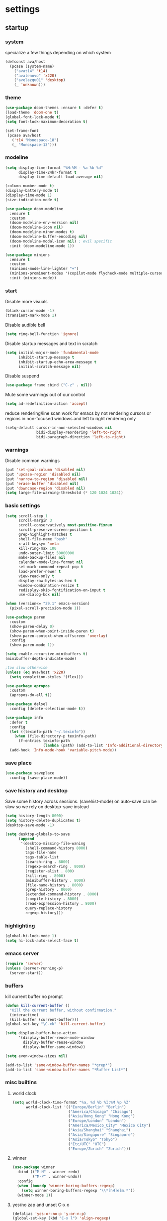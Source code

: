 * settings
** startup
*** system
specialize a few things depending on which system
#+begin_src emacs-lisp
(defconst ava/host
  (pcase (system-name)
    ("avat14" 't14)
    ("avalenovo" 'x220)
    ("avelazqu01" 'desktop)
    (_ 'unknown)))
#+end_src
*** theme
#+BEGIN_SRC emacs-lisp
(use-package doom-themes :ensure t :defer t)
(load-theme 'doom-one t)
(global-font-lock-mode t)
(setq font-lock-maximum-decoration t)

(set-frame-font
 (pcase ava/host
   ('t14 "Monospace-18")
   (_ "Monospace-13")))
#+END_SRC
*** modeline
#+begin_src emacs-lisp
(setq display-time-format "%H:%M - %a %b %d"
      display-time-24hr-format t
      display-time-default-load-average nil)

(column-number-mode t)
(display-battery-mode t)
(display-time-mode 1)
(size-indication-mode t)

(use-package doom-modeline
  :ensure t
  :custom
  (doom-modeline-env-version nil)
  (doom-modeline-icon nil)
  (doom-modeline-minor-modes t)
  (doom-modeline-buffer-encoding nil)
  (doom-modeline-modal-icon nil) ; evil specific
  :init (doom-modeline-mode 1))

(use-package minions
  :ensure t
  :custom
  (minions-mode-line-lighter "+")
  (minions-prominent-modes '(copilot-mode flycheck-mode multiple-cursors-mode view-mode vlf-mode))
  :init (minions-mode))
#+end_src
*** start
Disable more visuals
#+BEGIN_SRC emacs-lisp
(blink-cursor-mode -1)
(transient-mark-mode 1)
#+END_SRC

Disable audible bell
#+begin_src emacs-lisp
(setq ring-bell-function 'ignore)
#+end_src

Disable startup messages and text in scratch
#+BEGIN_SRC emacs-lisp
(setq initial-major-mode 'fundamental-mode
      inhibit-startup-message t
      inhibit-startup-echo-area-message t
      initial-scratch-message nil)
#+END_SRC

Disable suspend
#+begin_src emacs-lisp
(use-package frame :bind ("C-z" . nil))
#+end_src

Mute some warnings out of our control
#+begin_src emacs-lisp
(setq ad-redefinition-action 'accept)
#+end_src

reduce rendering/line scan work for emacs by not rendering cursors or regions in non-focused windows and left to right rendering only
#+begin_src emacs-lisp
(setq-default cursor-in-non-selected-windows nil
              bidi-display-reordering 'left-to-right
              bidi-paragraph-direction 'left-to-right)
#+end_src
*** warnings
Disable common warnings
#+BEGIN_SRC emacs-lisp
(put 'set-goal-column 'disabled nil)
(put 'upcase-region 'disabled nil)
(put 'narrow-to-region 'disabled nil)
(put 'erase-buffer 'disabled nil)
(put 'downcase-region 'disabled nil)
(setq large-file-warning-threshold (* 120 1024 1024))
#+END_SRC
*** basic settings
#+BEGIN_SRC emacs-lisp
(setq scroll-step 1
      scroll-margin 3
      scroll-conservatively most-positive-fixnum
      scroll-preserve-screen-position t
      grep-highlight-matches t
      shell-file-name "bash"
      x-alt-keysym 'meta
      kill-ring-max 100
      undo-outer-limit 50000000
      make-backup-files nil
      calendar-mode-line-format nil
      set-mark-command-repeat-pop t
      load-prefer-newer t
      view-read-only t
      display-raw-bytes-as-hex t
      window-combination-resize t
      redisplay-skip-fontification-on-input t
      use-dialog-box nil)

(when (version<= "29.1" emacs-version)
  (pixel-scroll-precision-mode 1))

(use-package paren
  :custom
  (show-paren-delay 0)
  (show-paren-when-point-inside-paren t)
  (show-paren-context-when-offscreen 'overlay)
  :config
  (show-paren-mode 1))

(setq enable-recursive-minibuffers t)
(minibuffer-depth-indicate-mode)

;too slow otherwise
(unless (eq ava/host 'x220)
  (setq completion-styles '(flex)))

(use-package apropos
  :custom
  (apropos-do-all t))

(use-package delsel
  :config (delete-selection-mode t))

(use-package info
  :defer t
  :config
  (let ((texinfo-path "~/.texinfo"))
    (when (file-directory-p texinfo-path)
      (f-entries texinfo-path
                 (lambda (path) (add-to-list 'Info-additional-directory-list path)))))
  (add-hook 'Info-mode-hook 'variable-pitch-mode))
#+END_SRC
*** save place
#+BEGIN_SRC emacs-lisp
  (use-package saveplace
    :config (save-place-mode))
#+END_SRC
*** save history and desktop
Save some history across sessions. (savehist-mode) on auto-save can be slow so we rely on desktop-save instead
#+BEGIN_SRC emacs-lisp
  (setq history-length 8000)
  (setq history-delete-duplicates t)
  (desktop-save-mode -1)

  (setq desktop-globals-to-save
        (append
         '(desktop-missing-file-waning
           (shell-command-history 8000)
           tags-file-name
           tags-table-list
           (search-ring . 8000)
           (regexp-search-ring . 8000)
           (register-alist . 800)
           (kill-ring . 8000)
           (minibuffer-history . 8000)
           (file-name-history . 8000)
           (grep-history . 8000)
           (extended-command-history . 8000)
           (compile-history . 8000)
           (read-expression-history . 8000)
           query-replace-history
           regexp-history)))
#+END_SRC
*** highlighting
#+BEGIN_SRC emacs-lisp
(global-hi-lock-mode 1)
(setq hi-lock-auto-select-face t)
#+END_SRC
*** emacs server
#+BEGIN_SRC emacs-lisp
  (require 'server)
  (unless (server-running-p)
    (server-start))
#+END_SRC
*** buffers
kill current buffer no prompt
#+BEGIN_SRC emacs-lisp
(defun kill-current-buffer ()
  "Kill the current buffer, without confirmation."
  (interactive)
  (kill-buffer (current-buffer)))
(global-set-key "\C-xk" 'kill-current-buffer)
#+END_SRC

#+begin_src emacs-lisp
  (setq display-buffer-base-action
        '(display-buffer-reuse-mode-window
          display-buffer-reuse-window
          display-buffer-same-window))

  (setq even-window-sizes nil)

  (add-to-list 'same-window-buffer-names "*grep*")
  (add-to-list 'same-window-buffer-names "*Buffer List*")
#+end_src
*** misc builtins
**** world clock
#+BEGIN_SRC emacs-lisp
  (setq world-clock-time-format "%a, %d %b %I:%M %p %Z"
        world-clock-list '(("Europe/Berlin" "Berlin")
                           ("America/Chicago" "Chicago")
                           ("Asia/Hong_Kong" "Hong Kong")
                           ("Europe/London" "London")
                           ("America/Mexico_City" "Mexico City")
                           ("Asia/Shanghai" "Shanghai")
                           ("Asia/Singapore" "Singapore")
                           ("Asia/Tokyo" "Tokyo")
                           ("Etc/UTC" "UTC")
                           ("Europe/Zurich" "Zurich")))
#+END_SRC

**** winner
#+BEGIN_SRC emacs-lisp
  (use-package winner
    :bind (("M-N" . winner-redo)
           ("M-P" . winner-undo))
    :config
    (when (boundp 'winner-boring-buffers-regexp)
      (setq winner-boring-buffers-regexp "\\*[hH]elm.*"))
    (winner-mode 1))
#+END_SRC

**** yes/no zap and unset C-x o
#+BEGIN_SRC emacs-lisp
  (defalias 'yes-or-no-p 'y-or-n-p)
  (global-set-key (kbd "C-x l") 'align-regexp)
  (global-set-key [remap eval-last-sexp] 'pp-eval-last-sexp)
#+END_SRC

#+BEGIN_SRC emacs-lisp
  (global-set-key "\M-z" 'zap-up-to-char)
  (global-set-key "\M-Z" (lambda (char)
                           (interactive "cZap back to char: ")
                           (zap-up-to-char -1 char)))
#+END_SRC

#+begin_src emacs-lisp
  (global-unset-key (kbd "C-x o"))
#+end_src

**** isearch
#+BEGIN_SRC emacs-lisp
  (use-package isearch
    :no-require t
    :defer t
    :config
    (when (version<= "27" emacs-version)
      (setq isearch-lazy-count t
            isearch-allow-scroll 'unlimited))
    (define-key isearch-mode-map [remap isearch-delete-char] #'isearch-del-char))
#+END_SRC

#+begin_src emacs-lisp
  (add-hook 'after-save-hook #'executable-make-buffer-file-executable-if-script-p)
#+end_src

**** proced
#+begin_src emacs-lisp
  (use-package proced
    :defer t
    :custom
    (proced-sort 'pmem)
    (proced-goal-attribute nil)
    (proced-auto-update-flag t)
    (proced-auto-update-interval 1)
    (proced-enable-color-flag t)
    :config
    (add-to-list
     'proced-format-alist
     '(custom user pid pcpu pmem rss thcount start etime time state (args comm)))
    (setq-default proced-format 'custom))
#+end_src

**** hippie expand
#+begin_src emacs-lisp
  (use-package hippie-exp
    :custom
    (hippie-expand-try-functions-list
     '(try-expand-dabbrev
       try-expand-dabbrev-all-buffers
       try-expand-dabbrev-from-kill
       try-complete-file-name-partially
       try-complete-file-name
       try-expand-all-abbrevs
       try-expand-list
       try-expand-line
       try-complete-lisp-symbol-partially
       try-complete-lisp-symbol))
    :bind
    ([remap dabbrev-expand] . hippie-expand))
#+end_src

**** eldoc
also enable eldoc
#+begin_src emacs-lisp
(use-package eldoc
  :diminish
  :custom
  (eldoc-documentation-strategy 'eldoc-documentation-compose-eagerly)
  :hook ((emacs-lisp-mode) . eldoc-mode))
#+end_src
**** tramp
#+begin_src emacs-lisp
  (use-package tramp
    :defer t
    :custom
    (remote-file-name-inhibit-cache nil)
    :config
    (put 'temporary-file-directory 'standard-value `(,temporary-file-directory))
    ;; https://www.gnu.org/software/emacs/manual/html_node/tramp/Frequently-Asked-Questions.html
    (setq vc-ignore-dir-regexp
          (format "\\(%s\\)\\|\\(%s\\)"
                  vc-ignore-dir-regexp
                  tramp-file-name-regexp)))
#+end_src
*** if on a windows OS
if need to work in a windows environment talk to it via named pipe
#+begin_src emacs-lisp
;;  (defun ava/on-windows (cmd &rest args)
;;    (apply 'start-process "ON-WINDOWS" nil "~/scripts/linux_to_windows.sh"))
;;
;;  (defun ava/on-windows-open-url (url &rest args)
;;    (interactive "P")
;;    (ava/on-windows "start" (or url (url-get-url-at-point))))
;;  (setq browse-url-browser-function 'ava/on-windows-open-url)
;;
;;  (defun ava/on-windows-serve-dir ()
;;    (interactive)
;;    (let ((dir-to-serve nil))
;;      (if (equal major-mode 'dired-mode)
;;          (progn
;;            (setq dir-to-serve (dired-get-filename))
;;            (when (not (file-directory-p dir-to-serve))
;;              (setq dir-to-serve (file-name-directory dir-to-serve))))
;;        (setq dir-to-serve (buffer-file-name))
;;        (when dir-to-serve
;;          (setq dir-to-serve (file-name-directory dir-to-serve))))
;;      (cl-assert dir-to-serve t "could not determine directory to serve")
;;      (save-excursion
;;        (set-buffer (generate-new-buffer (format "httpserve %s" dir-to-serve)))
;;        (async-shell-command (format "~/scripts/serve_dir_open_on_windows.sh %s" dir-to-serve) (current-buffer)))))
#+end_src
** development
*** general
#+BEGIN_SRC emacs-lisp
(setq text-scale-mode-step 1.1
      help-enable-symbol-autoload t)
(setq-default tab-width 4
              fill-column 80
              indent-tabs-mode nil)

(use-package simple
  :preface
  ;; (defun ava/use-interactive-shell-command-switch (orig-fun &rest args)
  ;;   "i flag makes interactive (but not login) so you can see any aliases in bashrc"
  ;;   (let ((shell-command-switch "-ic"))
  ;;     (apply orig-fun args)))
  (defun ava/path-slug (dir)
    "Returns the initials of `dir`s path, with the last part appended fully
Example: (path-slug \"/foo/bar/hello\") => \"f/b/hello\""
    (let* ((path (replace-regexp-in-string "\\." "" dir))
	       (path (split-string path "/" t))
	       (path-s (mapconcat (lambda (it) (cl-subseq it 0 1)) (nbutlast (copy-sequence path) 1) "/"))
	       (path-s (concat path-s "/" (car (last path)))))
      path-s))
  (defun ava/put-command-in-async-buff-name (orig-fun &rest args)
    (let* ((path-s (if default-directory (ava/path-slug default-directory) ""))
	       (command (car args))
	       (long-buffname (concat path-s " " command))
           (buffname (format "*async-shell %s*" (string-trim (substring long-buffname 0 (min (length long-buffname) 150)))))
	       (shell-command-buffer-name-async buffname))
      (apply orig-fun args)
      (let ((buffer (get-buffer buffname)))
        (when buffer
          (with-current-buffer buffer
            (setq-local ava/shell-command command))))))
  :custom (async-shell-command-buffer 'new-buffer)
  :config
  ;; (advice-add 'async-shell-command :around #'ava/use-interactive-shell-command-switch)
  (advice-add 'shell-command :around #'ava/put-command-in-async-buff-name))
#+END_SRC
*** tags and locate
based on https://emacs.stackexchange.com/questions/41256/using-advice-to-run-function-before-tag-symbol-lookup/41277
check if projectile root has a TAGS file and if not generate something

#+BEGIN_SRC emacs-lisp
  (defun ava/generate-tags ()
    "Generate project TAGS"
    (interactive)
    (cl-assert (projectile-project-root) nil "not in a project")
    (let* ((prjd (projectile-project-root))
           (tagd (concat prjd ".tagsAndLocate"))
           (tagf (concat tagd "/TAGS")))
      (make-directory tagd t)
      (shell-command
       (format "ctags -f %s -e --verbose --totals=yes --links=no \
                --kinds-c++=+p --languages=c,c++,lisp --langmap=c++:+.I \
                -R %s &> %s/ctags.out" tagf prjd tagd))
      (message "generated %s (%s)" tagf
               (shell-command-to-string (format "du -sh %s | cut -f1 | tr -d '\n'" tagf)))))

  ;; TODO only needed if have to locate outside project and no lsp use
  (defun ava/generate-locates ()
    "Generate project locate.db for helm"
    (interactive)
    (cl-assert (projectile-project-root) nil "not in a project"))

  (defun ava/generate-tags-and-locates ()
    "Called interactivel to generate both locate.db and tags for project"
    (interactive)
    (ava/generate-tags)
    (ava/generate-locates))

  (defun ava/before-xref-find-defs (&rest _)
    (when (projectile-project-root)
      (let ((project-tags-file (concat (projectile-project-root) ".tagsAndLocate/TAGS")))
        (if (file-exists-p project-tags-file)
            (visit-tags-table project-tags-file t)
          (ava/generate-tags)))))

  (advice-add 'xref-find-definitions :before #'ava/before-xref-find-defs)
#+END_SRC
*** semantic mode
use semantic without it interfering with completion and without auto-parsing in idle time
(only use it for helm-semantic-or-imenu and thus parses buffer on demand)
#+BEGIN_SRC emacs-lisp
  (require 'semantic)
  (add-hook 'semantic-mode-hook
            (lambda ()
              (dolist (x (default-value 'completion-at-point-functions))
                (when (string-prefix-p "semantic-" (symbol-name x))
                  (remove-hook 'completion-at-point-functions x)))))
  (setq semantic-default-submodes '(global-semanticdb-minor-mode))
  (semantic-mode 1)
#+END_SRC
*** c/c++
indentation related
#+BEGIN_SRC emacs-lisp
(setq c-default-style "linux"
      c-basic-offset 4)
(c-set-offset 'innamespace 0)
#+END_SRC
toggle between implementation and header
#+BEGIN_SRC emacs-lisp
  (setq cc-search-directories '("."))
  (setq cc-other-file-alist
        '(("\\.cpp$" (".h" ".hpp"))
          ("\\.h$" (".cpp" ".c"))
          ("\\.hpp$" (".cpp" ".c"))
          ("\\.C$" (".H"))
          ("\\.H$" (".C"))))

  (add-hook 'c-mode-common-hook (lambda() (global-set-key (kbd "C-c o") 'ff-find-other-file)))
#+END_SRC

*** compilation
#+BEGIN_SRC emacs-lisp
(use-package compile
  :custom
  (compile-command "make")
  (compilation-always-kill t)
  (compilation-scroll-output 'first-error)
  (compilation-read-command nil)
  (compilation-ask-about-save nil)
  (compilation-skip-threshold 2)
  (next-error-message-highlight t)
  :hook (compilation-filter . ava/colorize-compilation-buffer)
  :config
  (progn
    ;; http://stackoverflow.com/questions/13397737
    (defun ava/colorize-compilation-buffer ()
      (require 'ansi-color)
      (let ((inhibit-read-only t))
        (ansi-color-apply-on-region compilation-filter-start (point))))))
#+END_SRC
*** diffing
#+BEGIN_SRC emacs-lisp
(use-package diff-mode
  :defer t
  :bind (:map diff-mode-map ("M-o" . nil)))

(use-package ediff
  :custom
  (ediff-highlight-all-diffs nil)
  (ediff-window-setup-function #'ediff-setup-windows-plain)
  (ediff-split-window-function #'split-window-horizontally)
  (ediff-grab-mouse nil)
  (ediff-keep-variants nil)
  (ediff-diff-options "-w")
  :bind (("C-c = b" . ediff-buffers)
         ("C-c = B" . ediff-buffers3)
         ("C-c = c" . compare-windows)
         ("C-c = f" . ediff-files)
         ("C-c = F" . ediff-files3)
         ("C-c = m" . count-matches)
         ("C-c = r" . ediff-revision)
         ("C-c = p" . ediff-patch-file)
         ("C-c = P" . ediff-patch-buffer)
         ("C-c = l" . ediff-regions-linewise)
         ("C-c = w" . ediff-regions-wordwise))
  :config
  (add-hook 'ediff-prepare-buffer-hook #'outline-show-all))
#+END_SRC
*** re-builder
bridge re-builder with query regexp replace
(from https://karthinks.com/software/bridging-islands-in-emacs-1/)
#+begin_src emacs-lisp
  (use-package re-builder
    :config
    (setq reb-re-syntax 'string)
    (defvar ava/re-builder-positions nil
      "Store point and region bounds before calling re-builder")
    (advice-add 're-builder
                :before
                (defun ava/re-builder-save-state (&rest _)
                  "Save into `ava/re-builder-positions' the point and region
                 positions before calling `re-builder'."
                  (setq ava/re-builder-positions
                        (cons (point)
                              (when (region-active-p)
                                (list (region-beginning)
                                      (region-end)))))))
    (defun ava/reb-replace-regexp (&optional delimited)
      "Run `query-replace-regexp' with the contents of re-builder. With
  non-nil optional argument DELIMITED, only replace matches
  surrounded by word boundaries."
      (interactive "P")
      (reb-update-regexp)
      (let* ((re (reb-target-binding reb-regexp))
             (replacement (query-replace-read-to
                           re
                           (concat "Query replace"
                                   (if current-prefix-arg
                                       (if (eq current-prefix-arg '-) " backward" " word")
                                     "")
                                   " regexp"
                                   (if (with-selected-window reb-target-window
                                         (region-active-p)) " in region" ""))
                           t))
             (pnt (car ava/re-builder-positions))
             (beg (cadr ava/re-builder-positions))
             (end (caddr ava/re-builder-positions)))
        (with-selected-window reb-target-window
          (goto-char pnt) ; replace with (goto-char (match-beginning 0)) if you want
                                          ; to control where in the buffer the replacement starts
                                          ; with re-builder
          (setq ava/re-builder-positions nil)
          (reb-quit)
          (query-replace-regexp re replacement delimited beg end))))

    (define-key reb-mode-map (kbd "RET") #'ava/reb-replace-regexp)
    (define-key reb-lisp-mode-map (kbd "RET") #'ava/reb-replace-regexp)
    (global-set-key (kbd "C-M-%") #'re-builder))
#+end_src
* active packages
** ace
#+begin_src emacs-lisp
  (use-package ace-window
    :ensure t
    :bind (("M-o" . ace-window))
    :custom
    (aw-keys '(?a ?s ?d ?f ?g ?h ?j ?k ?l))
    (aw-background nil))
    ;:config (set-face-attribute
    ;         'aw-leading-char-face nil :height 3.0))
#+end_src

#+begin_src emacs-lisp
  (use-package ace-link
    :ensure t
    :config (ace-link-setup-default)
    (add-hook 'ess-r-help-mode-hook #'(lambda () (bind-key "o" #'ace-link-help ess-r-help-mode-map))))
#+end_src
** auctex
#+BEGIN_SRC emacs-lisp
(use-package tex
  :ensure auctex
  :defer t
  :custom
  (TeX-after-compilation-finished-functions #'TeX-revert-document-buffer)
  :hook
  (LaTeX-mode . (lambda ()
                  (turn-on-reftex)
                  (setq reftex-plug-into-AUCTeX t)
                  (reftex-isearch-minor-mode)
                  (setq TeX-source-correlate-start-server t))))

(use-package company-auctex
  :after tex
  :ensure t
  :commands (company-auctex
             company-auctext-labels
             company-auctest-bibs
             company-auctex-macros
             company-auctext-symbols
             company-auctext-environments)
  :hook
  (tex-mode . (lambda ()
                (setq-local company-backends '((company-auctex-labels
                                                company-auctex-bibs
                                                company-auctex-macros
                                                company-auctex-environments
                                                company-auctex-symbols
                                                company-capf))))))
#+END_SRC
** avy
from [[https://gist.github.com/karthink/af013ffd77fe09e67360f040b57b4c7b][karthink]]
#+BEGIN_SRC emacs-lisp
(use-package avy
  :ensure t
  :bind (("M-j" . avy-goto-char-timer)
         ("M-g M-g" . avy-goto-line)
         )
  :custom
  (avy-timeout-seconds 0.3)
  (avy-keys '(?q ?e ?r ?u ?o ?p ?a ?s ?d ?f ?g ?h ?j ?k ?l ?x ?c ?v ?b ?n ?,))
  :init
  (bind-key "M-j" 'avy-isearch isearch-mode-map)
  :config
  (when (display-graphic-p)
    (setq avy-background t))
  (progn ;kill text
    (defun avy-action-kill-whole-line (pt)
      (save-excursion
        (goto-char pt)
        (kill-whole-line))
      (select-window (cdr (ring-ref avy-ring 0))) t)
    (setf (alist-get ?k avy-dispatch-alist) 'avy-action-kill-stay
          (alist-get ?K avy-dispatch-alist) 'avy-action-kill-whole-line))
  (progn ;copy text
    (defun avy-action-copy-whole-line (pt)
      (save-excursion
        (goto-char pt)
        (cl-destructuring-bind (start . end)
            (bounds-of-thing-at-point 'line)
          (copy-region-as-kill start end)))
      (select-window (cdr (ring-ref avy-ring 0))) t)
    (setf (alist-get ?w avy-dispatch-alist) 'avy-action-copy
          (alist-get ?W avy-dispatch-alist) 'avy-action-copy-whole-line))
  (progn ;yank text
    (defun avy-action-yank-whole-line (pt)
      (avy-action-copy-whole-line pt)
      (save-excursion (yank)) t)
    (setf (alist-get ?y avy-dispatch-alist) 'avy-action-yank
          (alist-get ?Y avy-dispatch-alist) 'avy-action-yank-whole-line))
  (progn ;transpose text
    (defun avy-action-teleport-whole-line (pt)
      (avy-action-kill-whole-line pt)
      (save-excursion (yank)) t)
    (setf (alist-get ?t avy-dispatch-alist) 'avy-action-teleport
          (alist-get ?T avy-dispatch-alist) 'avy-action-teleport-whole-line))
  (progn ;helpful
    (defun avy-action-helpful (pt)
      (save-excursion
        (goto-char pt)
        (helpful-at-point))
      (select-window (cdr (ring-ref avy-ring 0))) t)
    (setf (alist-get ?H avy-dispatch-alist) 'avy-action-helpful))
  (progn ;dash
    (defun avy-action-dash (pt)
      (save-excursion
        (goto-char pt)
        (helm-dash-at-point))
      (select-window (cdr (ring-ref avy-ring 0))) t)
    (setf (alist-get ?D avy-dispatch-alist) 'avy-action-dash))
  (progn ;man
    (defun avy-action-man (pt)
      (save-excursion
        (goto-char pt)
        (helm-man-woman nil))
      (select-window (cdr (ring-ref avy-ring 0))) t)
    (setf (alist-get ?M avy-dispatch-alist) 'avy-action-man)))
#+END_SRC
** bookmarks
#+begin_src emacs-lisp
(use-package bookmark
  :custom
  (bookmark-save-flag 1))
#+end_src
** clang-format
#+BEGIN_SRC emacs-lisp
(use-package clang-format
  :ensure t
  :commands clang-format-buffer clang-format-region)

(use-package cc-mode
  :defer t
  :config
  (bind-key "C-c b" #'clang-format-buffer c-mode-base-map))

(use-package c-ts-mode
  :defer t
  :config
  (bind-key "C-c b" #'clang-format-buffer c++-ts-mode-map))
#+END_SRC
** company
*** company
#+BEGIN_SRC emacs-lisp
(use-package company
  :ensure t
  :custom
  (company-dabbrev-downcase nil)
  (company-dabbrev-other-buffers t)
  (company-idle-delay 0.1)
  (company-minimum-prefix-length 1)
  (company-require-match nil)
  (company-show-numbers t)
  (company-tooltip-limit 20)
  (company-tooltip-align-annotations t)
  (company-selection-wrap-around t)
  (company-global-modes '(not compilation-mode magit-status-mode reb-mode))
  (company-backends '(company-clang company-capf company-files
                                    (company-dabbrev-code company-gtags company-etags company-keywords)
                                    company-dabbrev))
  :config
  (define-key company-mode-map (kbd "C-:") 'company-complete-common)
  (define-key company-active-map (kbd "<tab>") 'smarter-yas-expand-next-field-complete)
  (global-company-mode 1)
  (defun smarter-yas-expand-next-field-complete ()
    "Try to `yas-expand' and `yas-next-field' at current cursor position.

If failed try to complete the common part with `company-complete-common'"
    (interactive)
    (if yas-minor-mode
        (let ((old-point (point))
              (old-tick (buffer-chars-modified-tick)))
          (yas-expand)
          (when (and (eq old-point (point))
                     (eq old-tick (buffer-chars-modified-tick)))
            (ignore-errors (yas-next-field))
            (when (and (eq old-point (point))
                       (eq old-tick (buffer-chars-modified-tick)))
              (company-complete-common))))
      (company-complete-common))))
#+END_SRC
*** posframe
A much nicer frame for completion candidates
#+BEGIN_SRC emacs-lisp
(use-package company-posframe
  :ensure t
  :config
  (company-posframe-mode 1))
#+END_SRC
*** helm company
#+BEGIN_SRC emacs-lisp
(use-package helm-company
  :ensure t
  :config
  (define-key company-mode-map (kbd "C-:") 'helm-company))
#+END_SRC
*** company-shell
backend for shells
#+BEGIN_SRC emacs-lisp
(use-package company-shell
  :ensure t
  :after company
  :config
  (add-to-list 'company-shell-modes 'term-mode)
  (add-hook
   'term-mode-hook (lambda ()
                     (set (make-local-variable 'company-idle-delay) 0.5)
                     (set (make-local-variable 'company-minimum-prefix-length) 2)
                     (set (make-local-variable 'company-backends)
                          '((company-capf company-files company-shell company-shell-env) company-dabbrev)))))
#+END_SRC
** copilot
clone via ~git clone https://github.com/zerolfx/copilot.el.git copilot~ in emacs user dir =lisp= subdir
use ~M-x copilot-login~ to authenticate. =copilot-mode= to turn it on automatically blending in with company (use ~C-n~ and ~C-p~ to control company when they overlap).
can also use ~M-C-<return>~ to summon it manually instead

#+begin_src emacs-lisp
(use-package editorconfig :ensure t)
(use-package copilot
  :if (file-directory-p "~/.emacs.d/lisp/copilot")
  :load-path "~/.emacs.d/lisp/copilot"
  :preface
  (defun ava/copilot-quit ()
    (when copilot--overlay
          (copilot-clear-overlay)))
  (defun ava/copilot-complete-or-accept ()
    "Either trigger a completion or accept one if available."
    (interactive)
    (if (copilot--overlay-visible)
        (progn
          (copilot-accept-completion)
          (open-line 1)
          (next-line))
      (copilot-complete)))
  :bind (("M-C-<return>" . #'ava/copilot-complete-or-accept)
         (:map copilot-completion-map
               ("M-n" . #'copilot-next-completion)
               ("M-p" . #'copilot-previous-completion)
               ("M-<return>" . #'copilot-accept-completion)))
  :config
  ;; (add-to-list 'copilot-disable-predicates #'company--active-p)
  ;; (add-to-list 'copilot-disable-display-predicates #'company--active-p)
  (advice-add 'keyboard-quit :before #'ava/copilot-quit))
#+end_src
** deadgrep
uses rg for fast grep
#+BEGIN_SRC emacs-lisp
(use-package deadgrep
  :ensure t
  :commands deadgrep
  :init
  (defun ava/deadgrep--include-args (rg-args)
    "https://github.com/Wilfred/deadgrep/issues/24#issuecomment-942290197"
    (push "--hidden" rg-args))
  :bind (("M-s g" . deadgrep)
         (:map deadgrep-mode-map ("C-c C-w" . #'deadgrep-edit-mode)))
  :config
  (advice-add 'deadgrep--arguments :filter-return #'ava/deadgrep--include-args))
#+END_SRC
** dired related
#+BEGIN_SRC emacs-lisp
(with-eval-after-load 'dired
  (require 'dired-x)
  (setq
   dired-recursive-copies 'always
   dired-recursive-deletes 'always
   dired-dwim-target t
   dired-auto-revert-buffer 'dired-directory-changed-p
   dired-listing-switches "-Al --si --time-style long-iso --group-directories-first"
   dired-hide-details-hide-symlink-targets nil
   dired-kill-when-opening-new-dired-buffer t
   dired-mouse-drag-files t
   ; dired-guess-shell-alist-user (list '("\\.foobar$" "some command")) ;; suggestions for ! and & in Dired
   wdired-allow-to-change-permissions t)
  (add-hook 'dired-mode-hook (lambda () (interactive) (dired-hide-details-mode 1))))
#+END_SRC
a much nicer dired (can in-place expand subdirectory contents)
#+BEGIN_SRC emacs-lisp
(use-package dired-subtree
  :ensure t
  :after dired
  :bind (:map dired-mode-map
              ("i" . dired-subtree-insert)
              (";" . dired-subtree-remove)
              ("<tab>" . dired-subtree-cycle)))
#+END_SRC

replaces list-directory with recentf for dirs
#+begin_src emacs-lisp
(use-package dired-recent
  :ensure t
  :config (dired-recent-mode 1))
#+end_src

add rsync option to dired
#+begin_src emacs-lisp
(use-package dired-rsync-transient
  :ensure t
  :bind (:map dired-mode-map ("r" . dired-rsync-transient))
  :custom (dired-rsync-unmark-on-completion nil)
  :hook (dired-rsync-failed . dired-rsync--pop-to-rsync-failed-buf))
#+end_src
** dumb jump
#+begin_src emacs-lisp
(use-package dumb-jump
  :ensure t
  :custom
  (dumb-jump-selector 'helm)
  (dumb-jump-confirm-jump-to-modified-file nil)
  :bind
  (:map prog-mode-map
        (("C-c C-j" . dumb-jump-go))))
#+end_src
** easy kill
Use ~M-w~ and modifiers to more efficiently save things to kill ring
#+BEGIN_SRC emacs-lisp
(use-package easy-kill
:ensure t
:config
(global-set-key [remap kill-ring-save] #'easy-kill)
  (global-set-key [remap mark-sexp] #'easy-mark)
  (defun ava/easy-kill-on-buffer-file-name-with-line-number (n)
    "Get `buffer-file-name' or `default-directory' with line number if N is 2.
If N is zero, remove the directory part; -, remove the file name
part; +, full path; 9, name with line number.; 8 full name with line number"
    (if (easy-kill-get mark)
        (easy-kill-echo "Not supported in `easy-mark'")
      (pcase (or buffer-file-name default-directory)
        (`nil (easy-kill-echo "No `buffer-file-name'"))
        (file (let* ((file (directory-file-name file))
                     (text (pcase n
                             (`- (file-name-directory file))
                             (`0 (file-name-nondirectory file))
                             (`8 (concat file ":" (number-to-string (line-number-at-pos))))
                             (`9 (concat (file-name-nondirectory file) ":" (number-to-string (line-number-at-pos))))
                             (_ file))))
                (easy-kill-adjust-candidate 'buffer-file-name text))))))
  (advice-add 'easy-kill-on-buffer-file-name :override #'ava/easy-kill-on-buffer-file-name-with-line-number))
#+END_SRC
** eglot
[[https://github.com/joaotavora/eglot][homepage]]

#+begin_src emacs-lisp
(use-package eglot
  :commands eglot
  :init
  ;(defun ava/eglot-disable-flymake () (flymake-mode -1))
  ;(add-hook 'eglot-managed-mode-hook #'ava/eglot-disable-flymake)
  ;; (defvar ava/eglot-enabled-projects '("foo" "bar")) ;; <- if want to auto enable in some projects
  ;; (defun ava/eglot-ensure ()
  ;;   (when (and (eq major-mode 'c++-mode)
  ;;              (member (projectile-project-name) ava/eglot-enabled-projects))
  ;;     (eglot-ensure)))
  ;; (add-hook 'eglot-managed-mode-hook #'ava/eglot-ensure)
  (defun ava/eglot-enable-eager-eldoc () (setq eldoc-documentation-strategy 'eldoc-documentation-compose-eagerly))
  (add-hook 'eglot-managed-mode-hook #'ava/eglot-enable-eager-eldoc)
  :bind (:map eglot-mode-map
              ("C-h ." . eldoc)
              ("C-c e a" . eglot-code-actions)
              ("C-c e r" . eglot-rename)
              ("C-c e q" . eglot-code-action-quickfix)
              ("C-c e e" . eglot-code-action-extract)
              ("C-c e i" . eglot-code-action-inline)
              ("C-c e n" . flymake-goto-next-error)
              ("C-c e p" . flymake-goto-prev-error))
  :custom
  (eglot-events-buffer-size 0)
  (eglot-extend-to-xref t)
  (eldoc-echo-area-use-multiline-p nil)
  (eglot-ignored-server-capabilities '(:documentHighlightProvider))
  :config
  (let ((clangd-options (list "clangd"
         "--malloc-trim"
         "--log=info"
         "--background-index"
         "--clang-tidy"
         "--completion-style=detailed"
         "--header-insertion=never"
                              "--header-insertion-decorators=0"))
        (clangd-modes (list 'c++-mode 'c++-ts-mode 'c-mode 'c-ts-mode)))
    (let ((entry (assoc clangd-modes eglot-server-programs)))
      (if entry
          (setcdr entry clangd-options)
        (push (cons clangd-modes clangd-options) eglot-server-programs)))))
#+end_src
** ement
#+begin_src emacs-lisp
(use-package ement
  :ensure t
  :custom
  (ement-save-sessions t))
#+end_src
** ess
#+BEGIN_SRC emacs-lisp
(use-package ess
 :ensure t
 :init (require 'ess-site)
 :custom
 (inferior-R-program-name "/usr/bin/R")
 (inferior-R-args "--no-save --no-restore-data --quiet")
 (ess-eval-visibly-p nil)
 (ess-directory "~/")
 (ess-use-flymake nil)
 (ess-indent-with-fancy-comments nil)
 (ess-ask-for-ess-directory nil)
 :config
 (setf (alist-get 'ess-indent-with-fancy-comments ess-style-alist)
  '(nil nil nil))
 (define-key ess-r-mode-map "_" #'ess-insert-assign)
 (define-key inferior-ess-r-mode-map "_" #'ess-insert-assign))
#+END_SRC
** flycheck
#+BEGIN_SRC emacs-lisp
(use-package flycheck :ensure t)
#+END_SRC

#+begin_src emacs-lisp
;  (use-package flycheck-clang-tidy
;    :ensure t
;    :after flycheck
;    :hook (flycheck-mode . flycheck-clang-tidy-setup))
#+end_src
** git-gutter
#+BEGIN_SRC emacs-lisp
(use-package git-gutter
  :ensure t
  :init
  (global-git-gutter-mode +1))
#+END_SRC
** git-timemachine
#+BEGIN_SRC emacs-lisp
(use-package git-timemachine
  :ensure t
  :bind ("C-x v t" . git-timemachine-toggle))
#+END_SRC
** gptel
https://github.com/karthink/gptel

#+begin_src emacs-lisp
(use-package gptel
  :ensure t
  :preface
  (defun ava/init-gptel-mode ()
    (visual-line-mode)
    (setq-local gptel-expert-commands t)
    (setq-local gptel--num-messages-to-send 6)
    (setq-local gptel--system-message (alist-get 'default gptel-directives)))
  :hook (gptel-mode . ava/init-gptel-mode)
  :custom
  (gptel-model 'gpt-4o)
  (gptel-default-mode 'org-mode)
  (gptel-track-media t)
  (gptel-directives '((default . "You are a helpful assistant living inside Emacs. The user is a computer programmer. Your responses are always concise, succinct, and to the point. You never apologize for confusions as that wastes time. If you generate blocks using three backticks inspect your response and add the appropriate programming language after the opening backticks.")
                      (programmer . "You are a careful programmer. Provide code and only code as output without any additional text, prompt, or note. Do NOT use markdown backticks (```) to format your response.")
                      (emacser . "You are an emacs maven. Reply with the most appropriate built-in Emacs command for the task I specify. Do NOT generate any additional description or explanation.")
                      (cliwhiz . "You are a command line helper. Generate command line commands that do what is requested, without any additional description or explanation. Generate ONLY the command, without any markdown code fences.")
                      (explainer . "You are a computer programmer's assistant. Explain what this code does")
                      (differ . "You are a computer programmer's assistant. Explain what this code diff hunk is doing, is it trying to fix something? Is it just a refactor? What is your understanding of the diff"))))
#+end_src
** helm
#+BEGIN_SRC emacs-lisp
(use-package helm
  :ensure t
  :diminish helm-mode
  :init (helm-mode 1)
  :bind (
         ("C-h a" . helm-apropos)
         ("C-x b" . helm-mini)
         ("M-y" . helm-show-kill-ring)
         ("M-x" . helm-M-x)
         ("C-x C-f" . helm-find-files)
         ("C-c h o" . helm-occur)
         ("C-c h b" . helm-resume)
         ("C-c h i" . helm-semantic-or-imenu)
         ("C-c h m" . helm-man-woman)
         ("C-c h I" . helm-imenu-in-all-buffers)
         ("C-c h l" . helm-locate)
         ("C-c h g s" . helm-google-suggest)
         ("C-c h t" . helm-top)
         ("C-c h x" . helm-shell-history)
         ("C-c h <SPC>" . helm-all-mark-rings))
  :config
  (setq helm-candidate-number-limit 100
        helm-idle-delay 0.0
        helm-input-idle-delay 0.01
        helm-yas-display-key-on-candidate t
        helm-quick-update t
        helm-M-x-requires-pattern nil
        helm-command-prefix-key "C-c h"
        helm-autoresize-min-height 25
        helm-autoresize-max-height 25
        helm-split-window-inside-p t
        helm-move-to-line-cycle-in-source t
        helm-ff-search-library-in-sexp t
        helm-scroll-amount 8
        helm-ff-file-name-history-use-recentf t
        helm-buffer-max-length nil
        helm-buffer-skip-remote-checking t
        helm-window-prefer-horizontal-split 'decide)
  ;;locate %s -d FOO -e --regex %s where FOO is : delimited from cmd updatedb -l 0 -o i.db -U path_i for all paths
  ;;(defvar my-locate-db-command (with-temp-buffer (insert-file-contents "path/to/cmd.txt") (buffer-string)))
  ;;(setq helm-locate-command my-locae-db-command)
  (helm-autoresize-mode 1)
  (define-key helm-map (kbd "<tab>") 'helm-execute-persistent-action)
  (define-key helm-map (kbd "C-i") 'helm-execute-persistent-action)
  (define-key helm-map (kbd "C-z") 'helm-select-action)
  (defun ava/around-helm-buffers-sort-transformer (candidates source)
    candidates)
  (advice-add 'helm-buffers-sort-transformer
              :override #'ava/around-helm-buffers-sort-transformer)
  (defun ava/reset-helm-buffer-max-length (&rest ignore) (setq helm-buffer-max-length nil))
  (advice-add 'helm-mini :before #'ava/reset-helm-buffer-max-length))
#+END_SRC

#+BEGIN_SRC emacs-lisp
(use-package helm-swoop
  :ensure t
  :bind (("C-c h s" . helm-multi-swoop))
  :custom (helm-swoop-speed-or-color t)
  :init
  (bind-key "M-i" 'helm-swoop-from-isearch isearch-mode-map)
  :config
  (define-key helm-swoop-map (kbd "M-i") 'helm-multi-swoop-current-mode-from-helm-swoop))

(use-package helm-rg
  :ensure t
  :bind
  (("C-c h r g" . helm-rg)))

(use-package helm-ag
  :ensure t
  :bind
  (("C-c h a" . helm-ag))
  :custom
  (helm-ag-use-agignore t)
  (helm-ag-insert-at-point 'symbol))

(use-package helm-git-grep
  :ensure t
  :bind
  (("C-c h g g" . helm-git-grep-at-point)))
#+END_SRC

remap =term-previous-matching-input= to a helm frontend
#+BEGIN_SRC emacs-lisp
  (use-package helm-shell-history
    :load-path "~/.emacs.d/lisp/helm-shell-history"
    :after term vterm
    :config
    (setq helm-shell-history-file "~/.bash_eternal_history")
    (setq helm-shell-history-fuzzy-match t)
    (setq helm-shell-history-fast-parser "~/development/helm-shell-history/src/parse_history")
    (define-key term-mode-map (kbd "M-r") 'helm-shell-history)
    (define-key vterm-mode-map (kbd "M-r") 'helm-shell-history))
#+END_SRC

#+BEGIN_SRC emacs-lisp
(use-package helm-descbinds
  :ensure t
  :custom
  (helm-descbinds-disable-which-key nil)
  :init
  (helm-descbinds-mode))
#+END_SRC

#+begin_src emacs-lisp
  (use-package helm-dash
    :ensure t
    :bind (("C-c h d" . helm-dash-at-point))
    :custom
    (dash-docs-enable-debugging nil)
    (dash-docs-browser-func #'eww)
    :config
    (require 'dash-docs)
    (setq dash-docs-common-docsets '("Emacs Lisp", "Python 3" "NumPy" "Pandas")))
#+end_src

#+begin_src emacs-lisp
  (use-package helm-org-rifle
    :ensure t
    :bind
    ("C-c h r r" . helm-org-rifle)
    ("C-c h r b" . helm-org-rifle-current-buffer)
    ("C-c h r a" . helm-org-rifle-org-agenda-files)
    ("C-c h r o" . helm-org-rifle-org-directory))
#+end_src
** helpful
#+BEGIN_SRC emacs-lisp
(use-package helpful
  :ensure t
  :bind
  (("C-h f" . helpful-callable)
   ("C-h v" . helpful-variable)
   ("C-h k" . helpful-key)
   ("C-c C-d" . helpful-at-point)
   ("C-h F" . helpful-funtion)
   ("C-h C" . helpful-command)))
#+END_SRC
** hydra
#+BEGIN_SRC emacs-lisp
(use-package hydra
  :ensure hydra
  :init
  (global-set-key
   (kbd "C-c g")
   (defhydra hydra-git-gutter (:body-pre (git-gutter-mode 1) :hint nil)
     "
   Up^^        Down^^               Miscellaneous
  ------------------------------------------------------------------
   [_p_] Prev  [_n_] Next [_<SPC>_] Show  [_r_] Revert [_q_] Quit
   [_h_] First [_l_] Last [_s_]     Stage [_d_] Digest"
     ("n" git-gutter:next-hunk)
     ("p" git-gutter:previous-hunk)
     ("h" (progn (goto-char (point-min)) (git-gutter:next-hunk 1)))
     ("l" (progn (goto-char (point-min)) (git-gutter:previous-hunk 1)))
     ("<SPC>" git-gutter:popup-hunk)
     ("s" git-gutter:stage-hunk)
     ("r" git-gutter:revert-hunk)
     ("r" git-gutter:revert-hunk)
     ("d" git-gutter:statistic)
     ("q" nil)))

  (with-eval-after-load 'paredit
   (defhydra hydra-paredit (:hint nil)
     "
   Forward^^   Backward^^  Miscellaneous
  ------------------------------------------------------------------
   [_n_] Next  [_p_]   Next  [_r_] Raise  [_q_] Quit
   [_s_] Slurp [_M-s_] Slurp [_l_] Splice
   [_b_] Barf  [_M-b_] Barf  [_u_] Undo"
     ("n" paredit-forward)
     ("s" paredit-forward-slurp-sexp)
     ("b" paredit-forward-barf-sexp)
     ("p" paredit-backward)
     ("M-s" paredit-backward-slurp-sexp)
     ("M-b" paredit-backward-barf-sexp)
     ("r" paredit-raise-sexp)
     ("l" paredit-splice-sexp)
     ("u" undo-only)
      ("q" nil))
    (add-hook 'paredit-mode-hook #'(lambda () (bind-key "C-c e" #'hydra-paredit/body paredit-mode-map))))

  (global-set-key
   (kbd "C-c w")
   (defhydra hydra-windows (:hint nil)
     ("r" rotate-frame-clockwise "clockwise")
     ("\\" rotate-frame-clockwise "anticlockwise")
     ("v" flip-frame "flip")
     ("f" flop-frame "flop")
     ("j" (shrink-window -10) "down")
     ("k" (shrink-window 10) "up")
     ("h" (shrink-window 10 t) "shrink")
     ("l" (shrink-window -10 t) "widen")
     ("0" (balance-windows) "balance")
     ("q" nil "quit")))

  (with-eval-after-load 'smerge-mode
    (defhydra hydra-smerge
      (:color pink :hint nil :post (smerge-auto-leave))
      "
    ^Move^       ^Keep^               ^Diff^                 ^Other^
    ^^-----------^^-------------------^^---------------------^^-------
    _n_ext       _b_ase               _<_: upper/base        _C_ombine
    _p_rev       _u_pper              _=_: upper/lower       _r_esolve
    ^^           _l_ower              _>_: base/lower        _k_ill current
    ^^           _a_ll                _R_efine
    ^^           _RET_: current       _E_diff
      "
      ("n" smerge-next)
      ("p" smerge-prev)
      ("b" smerge-keep-base)
      ("u" smerge-keep-upper)
      ("l" smerge-keep-lower)
      ("a" smerge-keep-all)
      ("RET" smerge-keep-current)
      ("\C-m" smerge-keep-current)
      ("<" smerge-diff-base-upper)
      ("=" smerge-diff-upper-lower)
      (">" smerge-diff-base-lower)
      ("R" smerge-refine)
      ("E" smerge-ediff)
      ("C" smerge-combine-with-next)
      ("r" smerge-resolve)
      ("k" smerge-kill-current)
      ("ZZ" (lambda ()
              (interactive)
              (save-buffer)
              (bury-buffer))
       "Save and bury buffer" :color blue)
      ("q" nil "cancel" :color blue))
    (add-hook 'smerge-mode-hook (lambda () (bind-key "C-c ^ h" #'hydra-smerge/body smerge-mode-map)))))
#+END_SRC
** ibuffer
#+begin_src emacs-lisp
(use-package ibuffer
  :bind ("C-x C-b" . ibuffer)
  :config (define-key ibuffer-mode-map (kbd "M-o") nil))

(use-package ibuffer-vc
  :ensure t
  :bind (:map ibuffer-mode-map
              ("/ V" . ibuffer-vc-set-filter-groups-by-vc-root)))
#+end_src
** json
#+begin_src emacs-lisp
(use-package jq-mode
  :ensure t
  :mode "\\.jq\\'")

(with-eval-after-load 'json-ts-mode
  (require 'json)
  (require 'jq-mode)
  (add-hook 'json-ts-mode-hook (lambda () (flycheck-mode)))
  (setq json-ts-mode-indent-offset 4)
  (setq json-encoding-pretty-print t)
  (setq json-encoding-default-indentation "    ")
  (let ((map json-ts-mode-map))
    (define-key map (kbd "C-c C-i") #'jq-interactively)
    (define-key map (kbd "C-c C-f") #'json-pretty-print-buffer)))
#+end_src
** magit
(can use ~magit-toggle-verbose-refresh~ to profile status buffer)

#+BEGIN_SRC emacs-lisp
(use-package magit
  :ensure t
  :preface
  (defun ava/format-staged ()
    (interactive)
    (dolist (name (magit-staged-files))
      (let ((fname (expand-file-name name (magit-toplevel))))
        (when (file-exists-p fname)
          (pcase (file-name-extension name)
            ("py"
             (shell-command (format "dos2unix -q %s" fname)))
            ((or "C" "H" "I" "c" "h" "cpp" "hpp")
             (shell-command (format "dos2unix -q %s && clang-format --style=file -i %s" fname fname))))))))
  :custom
  (magit-display-buffer-function #'magit-display-buffer-same-window-except-diff-v1)
  (magit-log-section-commit-count 25)
  (magit-diff-refine-hunk 'all)
  (magit-no-confirm '(stage-all-changes unstage-all-changes set-and-push))
  ;; (magit-refresh-status-buffer nil) ;set to nil as last resort for perf
  :bind
  ("C-x g" . magit-status)
  ("C-c m" . magit-file-dispatch))

;;; if too slow remove some headers like this
;:config (remove-hook 'magit-status-section-hook 'magit-insert-tags-header)
#+END_SRC

#+begin_src emacs-lisp
(use-package forge
  :ensure t
  :after magit
  :config
  (remove-hook 'magit-status-sections-hook 'forge-insert-issues))
#+end_src
** mixed-pitch
addresses the issues with =variable-pitch-mode= in modes like org (tables/code-blocks)
#+begin_src emacs-lisp
(use-package mixed-pitch
  :ensure t
  :defer t
  :config
  (dolist (face '(org-date org-priority org-tag org-special-keyword))
    (add-to-list 'mixed-pitch-fixed-pitch-faces face)))
#+end_src
** move-text
meta up and down to move text or region
#+begin_src emacs-lisp
(use-package move-text :ensure t :config (move-text-default-bindings))
#+end_src
** multiple cursors
- power hydra [[https://github.com/abo-abo/hydra/wiki/multiple-cursors][here]]
- ivanmalison hydra example [[here]]
- github issue on setting run once to avoid exp behavior [[https://github.com/abo-abo/hydra/issues/327][here]]
- pull in phi-search as well to get incremental search while in mc
- protip: easy-kill ==C-SPC== will turn selection into region
#+BEGIN_SRC emacs-lisp
(use-package multiple-cursors
  :ensure t
  :config (progn
            (use-package phi-search-mc
              :ensure t
              :config
              (phi-search-mc/setup-keys)))
  (defhydra ava/multiple-cursors-hydra (:hint nil)
    "
 Up^^             Down^^           Miscellaneous           % 2(mc/num-cursors) cursor%s(if (> (mc/num-cursors) 1) \"s\" \"\")
------------------------------------------------------------------
 [_p_]   Next     [_n_]   Next     [_l_] Edit lines  [_d_] Mark sym defun  [_|_] Vertical align
 [_P_]   Skip     [_N_]   Skip     [_a_] Mark all    [_r_] Mark all regex  [_q_] Quit
 [_M-p_] Unmark   [_M-n_] Unmark   [_s_] Mark sym    [_0_] Insert numbers"
    ("n" mc/mark-next-like-this)
    ("N" mc/skip-to-next-like-this)
    ("M-n" mc/unmark-next-like-this)
    ("p" mc/mark-previous-like-this)
    ("P" mc/skip-to-previous-like-this)
    ("M-p" mc/unmark-previous-like-this)
    ("|" mc/vertical-align)
    ("0" mc/insert-numbers)
    ("l" mc/edit-beginnings-of-lines)
    ("a" mc/mark-all-like-this :exit t)
    ("s" mc/mark-all-symbols-like-this :exit t)
    ("d" mc/mark-all-symbols-like-this-in-defun :exit t)
    ("r" mc/mark-all-in-region-regexp :exit t)
    ("q" nil))
  :bind (("C-c i" . ava/multiple-cursors-hydra/body)
         :map mc/keymap ("C-s" . phi-search)))
#+END_SRC
** org-mode
*** org
#+BEGIN_SRC emacs-lisp
(use-package org
  :custom
  (org-ellipsis " ▾")
  (org-use-speed-commands 1)
  (org-return-follows-link t)
  (org-blank-before-new-entry nil)
  (org-catch-invisible-edits 'smart)
  (org-enforce-todo-dependencies t)
  (org-hide-emphasis-markers t)
  (org-list-description-max-indent 5)
  (org-export-html-postamble nil)
  (org-log-done 'time)
  (org-cycle-separator-lines 0)
  (org-deadline-warning-days 7)
  (org-imenu-depth 10)
  (org-startup-folded t)
  (org-goto-auto-isearch nil)
  (org-refile-targets '((nil :maxlevel . 5) (org-agenda-files :maxlevel . 5)))
  (org-refile-use-outline-path 'file)
  (org-outline-path-complete-in-steps nil)
  (org-src-window-setup 'current-window)
  (org-log-into-drawer t)
  (org-todo-keywords '((sequence "TODO(t)" "WAIT(w@/!)" "|" "DONE(d)")))
  (org-highlight-latex-and-related '(native script entities))
  (org-format-latex-options (plist-put org-format-latex-options :scale 1.5))
  (org-latex-create-formula-image-program 'dvisvgm)
  (org-confirm-babel-evaluate nil)
  (org-clock-history-length 20)
  (org-clock-out-remove-zero-time-clocks t)
  (org-link-elisp-confirm-function nil)
  (org-edit-src-content-indentation 0)
  (org-fontify-quote-and-verse-blocks t)
  :hook
  (org-mode . org-indent-mode)
  (org-mode . mixed-pitch-mode)
  :config
  (add-to-list 'org-speed-commands '("i" . (progn (outline-show-subtree) (org-end-of-subtree))))
  (add-to-list 'org-speed-commands '("b" . (unless (org-goto-sibling t) (while (org-goto-sibling)))))
  (add-to-list 'org-speed-commands '("f" . (unless (org-goto-sibling) (while (org-goto-sibling t)))))
  (org-babel-do-load-languages
   'org-babel-load-languages
   '((emacs-lisp . t)
     (shell . t)
     (R . t)
     (python . t)
     (dot . t)
     (plantuml . t)))
  (setq org-capture-bookmark nil
        org-capture-templates
        '(("n" "note" entry (file "notes.org") "* %? \n%U\n%i")
          ("t" "tasks")
          ("tt" "whenever" entry (file "todo.org") "* TODO %^{title}\n%?")
          ("ts" "schedule" entry (file "todo.org") "* TODO %^{title}\nSCHEDULED: %^t\n%?")
          ("td" "deadline" entry (file "todo.org") "* TODO %^{title}\nDEADLINE: %^t\n%?")
          ("ta" "sch&dead" entry (file "todo.org") "* TODO %^{title}\nSCHEDULED: %^t DEADLINE: %^t\n%?")))
  (define-key global-map (kbd "C-c l") 'org-store-link)
  (define-key global-map (kbd "C-c c") 'org-capture)
  (require 'org-tempo)
  (add-to-list 'org-structure-template-alist '("sh" . "src bash"))
  (add-to-list 'org-structure-template-alist '("el" . "src emacs-lisp"))
  (add-to-list 'org-structure-template-alist '("py" . "src python"))
  (add-to-list 'org-structure-template-alist '("R" . "src R"))
  (add-to-list 'org-structure-template-alist '("cpp" . "src C"))
  (add-to-list 'org-structure-template-alist '("conf" . "src conf"))
  (add-to-list 'org-structure-template-alist '("xml" . "src nxml"))
  (dolist (face '((org-level-1 . 1.20) (org-level-2 . 1.10) (org-level-3 . 1.05)))
    (set-face-attribute (car face) nil :weight 'regular :height (cdr face))))
#+END_SRC
*** org-appear
hide emphasis markers the nice way
#+begin_src emacs-lisp
(use-package org-appear
  :ensure t
  :commands (org-appear-mode)
  :hook (org-mode . org-appear-mode)
  :custom
  (org-appear-delay 0.5)
  (org-appear-autolinks t)
  (org-appear-autoemphasis t)
  (org-appear-autokeywords t))
#+end_src
*** org-modern
#+BEGIN_SRC emacs-lisp
(use-package org-modern
  :ensure t
  :hook ((org-mode . org-modern-mode)
         (org-agenda-finalize . org-modern-agenda))
  :custom
  (org-modern-star '("◉" "○" "●" "○" "●" "○" "●"))
  (org-modern-table-vertical 1)
  (org-modern-progress nil)
  (org-modern-block-fringe nil))
#+END_SRC
*** org-mime
#+BEGIN_SRC emacs-lisp
(use-package org-mime
  :ensure t
  :config
  (setq mail-host-address (getenv "HOST")
        org-mime-export-options '(:section-numbers nil
                                  :with-author nil
                                  :with-toc nil
                                  :with-latex imagemagick))
  (add-hook 'message-mode-hook
            (lambda ()
              (local-set-key (kbd "C-c M-o") 'org-mime-htmlize)))
  (add-hook 'org-mode-hook
            (lambda ()
              (local-set-key (kbd "C-c M-o") 'org-mime-org-subtree-htmlize))))
#+END_SRC
*** orgit
#+begin_src emacs-lisp
(use-package orgit :ensure t)
#+end_src
*** org-agenda
#+begin_src emacs-lisp
(use-package org-agenda
  :after org
  :custom
  (org-agenda-files '("todo.org" "projects.org"))
  (org-agenda-span 'day)
  (org-agenda-window-setup 'current-window)
  (org-agenda-restore-windows-after-quit t)
  (org-agenda-todo-ignore-scheduled 'future)
  (org-agenda-skip-deadline-if-done t)
  (org-agenda-skip-scheduled-if-done t)
  (org-agenda-skip-deadline-prewarning-if-scheduled t)
  :init
  (global-set-key (kbd "C-c a") 'org-agenda))
#+end_src
*** org-noter
#+begin_src emacs-lisp
(use-package org-noter
 :ensure t
 :custom
 (org-noter-always-create-frame nil))
#+end_src
** paredit
use =paredit= in lisp modes ([[http://danmidwood.com/content/2014/11/21/animated-paredit.html][animated paredit guide]])
#+BEGIN_SRC emacs-lisp
(use-package paredit
  :ensure t
  :bind (
         :map paredit-mode-map
         ("M-s" . nil) ; used for isearch
         ("RET" . nil) ; used during M-: to evaluate the input
         ("C-j" . paredit-newline) ; replacement for RET
         ("M-I" . paredit-splice-sexp))
  :hook ((emacs-lisp-mode
          lisp-mode
          lisp-interaction-mode
          eval-expression-minibuffer-setup
          ielm-mode
          lisp-data-mode) . enable-paredit-mode))
#+END_SRC
** pdf-tools
#+begin_src emacs-lisp
(use-package pdf-tools
  :ensure t
  :custom
  (pdf-view-display-size 'fit-page)
  (pdf-view-continuous nil)
  (pdf-view-use-scaling t)
  :config
  (pdf-tools-install)
  (setq pdf-view-resize-factor 1.1)
  (add-hook 'pdf-tools-enabled-hook 'pdf-view-midnight-minor-mode))
#+end_src
** projectile
#+BEGIN_SRC emacs-lisp
(use-package projectile
  :ensure t
  :diminish projectile-mode
  :custom
  (projectile-project-root-files-bottom-up '(".git" ".projectile"))
  ;; (projectile-project-root-files '("WORKSPACE"))
  :init
  (setq projectile-enable-caching t
        projectile-project-search-path '("~/development"))
  (when (executable-find "rg")
    (setq projectile-generic-command "rg -0 --hidden --files --color never"))
  :config
  (projectile-mode t)
  (define-key projectile-mode-map (kbd "C-c p") 'projectile-command-map)
  (define-key projectile-mode-map (kbd "C-c p t") 'projectile-run-vterm)
  (define-key projectile-mode-map (kbd "C-c p S") 'helm-multi-swoop-projectile)
  (define-key projectile-mode-map (kbd "C-c p R") 'ava/generate-tags)
  (use-package helm-projectile
    :ensure t
    :init
    (helm-projectile-on)
    (setq projectile-switch-project-action #'helm-projectile)
    (setq projectile-completion-system 'helm)))
#+END_SRC
** python
make sure imenu does not override dumb-jump in python mode
#+begin_src emacs-lisp
(use-package python
  :defer t
  :config
  (bind-key "C-c C-j" #'dumb-jump-go python-mode-map))
#+end_src

To use a venv set a pyvenv-activate directory local or file local variable to the venv path
(if one gets "exited abnormally with code 1" errors run =M-x elpy-rpc-reinstall-virtualenv=
as per https://github.com/jorgenschaefer/elpy/issues/1729)
#+BEGIN_SRC emacs-lisp
(use-package elpy
  :ensure t
  :commands elpy-enable
  :custom
  ;; (elpy-rpc-virtualenv-path 'system)
  (elpy-get-info-from-shell t)
  :preface
  ;; https://elpy.readthedocs.io/en/latest/customization_tips.html
  (defun ava/elpy-goto-definition-or-rgrep ()
    "Go to the definition of the symbol at point, if found. Otherwise, run `elpy-rgrep-symbol'."
    (interactive)
    (xref-push-marker-stack)
    (condition-case nil (elpy-goto-definition)
      (error (elpy-rgrep-symbol
              (concat "\\(def\\|class\\)\s" (thing-at-point 'symbol) "(")))))
  (defun ava/elpy-enable-inferior-eldoc ()
    (when (and (version< "28.0.0" emacs-version)
               (boundp 'eldoc-documentation-functions))
      (add-hook 'eldoc-documentation-functions 'elpy-eldoc-documentation t nil)))
  :init
  (progn
    (elpy-enable)
    (setq elpy-modules
          '(elpy-module-sane-defaults
            elpy-module-company
            elpy-module-eldoc
            elpy-module-highlight-indentation
            elpy-module-pyvenv
            elpy-module-yasnippet
            elpy-module-folding))
    (eval-after-load "elpy"
      '(cl-dolist (key '("C-<return>" "C-<up>" "C-<down>" "C-<left>" "C-<right>"))
         (define-key elpy-mode-map (kbd key) nil))))
  :bind
  (:map inferior-python-mode-map
        ("C-c C-d" . elpy-doc)
        ("M-." . elpy-goto-definition))
  :config
  (setq python-shell-interpreter-args "-i")
  (setq elpy-rpc-timeout 10)
  (setq python-shell-prompt-detect-failure-warning nil)
  (define-key elpy-mode-map (kbd "M-.") 'ava/elpy-goto-definition-or-rgrep)
  (add-to-list 'python-shell-completion-native-disabled-interpreters "jupyter")
  (add-to-list 'process-coding-system-alist '("python" . (utf-8 . utf-8)))
  (add-hook 'elpy-mode-hook (lambda () (elpy-shell-toggle-dedicated-shell 1)))
  (add-hook 'inferior-python-mode-hook #'ava/elpy-enable-inferior-eldoc))
#+END_SRC

#+BEGIN_SRC emacs-lisp
(use-package python-black
  :ensure t
  :after (python)
  :config
  (setq python-black-command "/usr/bin/black")
  (define-key python-mode-map "\C-cb" 'python-black-buffer)
  (define-key python-mode-map "\C-cb" 'python-black-region))
#+END_SRC
** recentf
#+BEGIN_SRC emacs-lisp
(use-package recentf
  :custom
  (recentf-max-saved-items 500)
  (recentf-auto-cleanup "05:00am")
  (recentf-exclude '(file-remote-p))
  :config
  (recentf-mode t))
#+END_SRC
** smart comment
#+begin_src emacs-lisp
(use-package smart-comment
  :ensure t
  :bind ("M-;" . smart-comment))
#+end_src
** transpose frame
#+BEGIN_SRC emacs-lisp
(use-package transpose-frame
  :ensure t
  :bind (("C-x |" . rotate-frame-clockwise)
         ("C-x \\" . rotate-frame-anticlockwise)))
#+END_SRC
** treesit
#+begin_src emacs-lisp
(use-package treesit
  :if (version<= "29" emacs-version)
  :ensure nil
  :custom
  (treesit-font-lock-level 4))

(use-package treesit-auto
  :if (version<= "29" emacs-version)
  :ensure t
  :custom
  (treesit-auto-install 'prompt)
  :config
  (setq treesit-auto-langs (delete 'python treesit-auto-langs))
  (treesit-auto-add-to-auto-mode-alist 'all)
  (setq c-ts-base-mode-hook c-mode-common-hook)
  (global-treesit-auto-mode))
#+end_src
** undo-tree

#+BEGIN_SRC emacs-lisp
(use-package undo-tree
  :ensure t
  :diminish undo-tree-mode
  :custom
  (undo-tree-auto-save-history nil)
  (undo-tree-enable-undo-in-region nil)
  (undo-tree-visualizer-diff t)
  (undo-tree-visualizer-timestamps t)
  (undo-tree-incompatible-major-modes '(term-mode vterm-mode))
  :config
  (global-undo-tree-mode))
#+END_SRC
** vlf
use for opening files larger than =large-file-warning-threshold=
#+BEGIN_SRC emacs-lisp
(use-package vlf
  :ensure t
  :custom
  (vlf-save-in-place t)
  :config
  (require 'vlf-setup))
#+END_SRC
** vterm
#+BEGIN_SRC emacs-lisp
(use-package vterm
  :ensure t
  :config
  (setq vterm-max-scrollback 100000)
  (define-key vterm-mode-map (kbd "C-c C-j") 'vterm-copy-mode))
#+END_SRC

start a remote vterm
#+BEGIN_SRC emacs-lisp
(defun ava/rvterm (hos)
  "Start a dir-tracking vterm on hos (or host at point if host is nil)"
  (interactive "P")
  (let* ((host (or hos (thing-at-point 'sexp)))
         (user (getenv "USER"))
         (bname (format "*vterm %s*" host)))
    (vterm bname)
    (switch-to-buffer bname)
    (let* ((inhibit-read-only t)
           (sshcmd (format "ssh -Y %s@%s" user host))
           (fn1cmd "function vterm_printf() { \n printf \"\\e]%s\\e\\\\\" \"$1\" \n}")
           (fn2cmd "function vterm_prompt_end() { \n vterm_printf \"51;A$(whoami)@$(hostname):$(pwd)\" \n }")
           (ps1cmd "PS1=$PS1\'\\[$(vterm_promt_end)\\]\'")
           (bigcmd (format "%s\n%s\n%s\n%s\n" sshcmd fn1cmd fn2cmd ps1cmd)))
      (vterm-send-string bigcmd t))))
#+END_SRC

start a few common vterms
#+BEGIN_SRC emacs-lisp
(defun ava/start-vterms ()
  "Start a few common vterms"
  (interactive)
  (let ((vterm-start-helper (lambda (name cmd)
                              (let ((bname (format "*vterm %s*" name)))
                                (if (eq nil (get-buffer bname))
                                    (progn
                                      (vterm bname)
                                      (with-current-buffer bname
                                        (let ((inhibit-read-only t))
                                          (vterm-send-string (format "%s\n" cmd) t)))))))))
    (save-window-excursion
      (funcall vterm-start-helper "rand2" "")
      (funcall vterm-start-helper "rand1" "")
      (funcall vterm-start-helper "rand0" ""))))
#+END_SRC
** webjump
#+begin_src emacs-lisp
(use-package webjump
  :bind (("C-c j" . webjump))
  :config
  (setq webjump-sites '(("Emacs Wiki" . [simple-query "www.emacswiki.org" "www.emacswiki.org/cgi-bin/wiki/" ""])
                        ("DuckDuckGo" .  [simple-query "duckduckgo.com" "duckduckgo.com/?q=" ""])
                        ("Google" .  [simple-query "www.google.com" "www.google.com/search?q=" ""])
                        ("Google Maps" . [simple-query "www.google.com/maps" "www.google.com/maps/search/" ""])
                        ("Wikipedia" .  [simple-query "wikipedia.org" "wikipedia.org/wiki/" ""])
                        ("AUR" . [simple-query "https://aur.archlinux.org" "https://aur.archlinux.org/packages/?O=0&K=" ""]))))
#+end_src
** wgrep
1. Execute one of the search commands like =projectile-ag=
2. Use =C-x C-s= to make permanent your search results to a buffer
3. Use =C-c C-p= within that result buffer to execute =wgrep-change-to-wgrep-mode= and now you can make edits to any lines you please (including regular emacs search-and-replace commands)
4. Use =C-c C-c= to save you changes, which will be promulgated to all files you’ve chosen to edit
#+begin_src emacs-lisp
(use-package wgrep
  :ensure t
  :custom
  (wgrep-auto-save-buffer t)
  :config
  (use-package wgrep-helm :ensure t)
  (use-package wgrep-deadgrep
    :ensure t
    :config
    (add-hook 'deadgrep-finished-hook 'wgrep-deadgrep-setup)))
#+end_src
** which key
show options for bindings in realtime
#+BEGIN_SRC emacs-lisp
(use-package which-key
  :ensure t
  :init
  (which-key-mode))
#+END_SRC
** with editor
magit uses this but can also use it to make crontab editing work from a running emacs
#+begin_src emacs-lisp
(use-package with-editor
  :ensure t
  :config
  (defun ava/crontab ()
    "Run `crontab -e` from an emacs buffer"
    (interactive)
    (with-editor-async-shell-command "crontab -e")))
#+end_src
** wrap region
automatically encloses double quotes or parens
#+BEGIN_SRC emacs-lisp
(use-package wrap-region
  :ensure t
  :config
  (wrap-region-global-mode t)
  :diminish wrap-region-mode)
#+END_SRC
** ws-butler
advantage over =(add-hook 'before-save-hook #'delete-trailing-whitespace)= is that it does mess with others whitespace
#+begin_src emacs-lisp
(use-package ws-butler
  :ensure t
  :hook
  (prog-mode . ws-butler-mode)
  (text-mode . ws-butler-mode))
#+end_src
** yasnippet
#+BEGIN_SRC emacs-lisp
(use-package yasnippet
  :ensure t
  :diminish yas-minor-mode
  :hook (prog-mode . yas-minor-mode))

  (use-package yasnippet-snippets
  :ensure t
  :after yasnippet)
#+END_SRC
** ztree
nice directory level diffing
#+BEGIN_SRC emacs-lisp
(use-package ztree
  :ensure t
  :commands ztree-diff
  :bind (:map ztree-mode-map
              ("j" . ztree-jump-side)))
#+END_SRC
* inactive packages
** auto package updating
#+BEGIN_SRC emacs-lisp
;; (use-package auto-package-update
;;   :ensure t
;;   :if (not (daemonp))
;;   :custom
;;   (auto-package-update-interval 90)
;;   (auto-package-update-prompt-before-update t)
;;   (auto-package-update-delete-old-versions t)
;;   (auto-package-update-hide-results t)
;;   :config
;;   (auto-package-update-maybe))
#+END_SRC
** clojure
#+BEGIN_SRC emacs-lisp
;  (use-package clojure-mode
;    :ensure t
;    :mode
;    (("\\.clj.*$" . clojure-mode)
;     ("\\.edn.*$" . clojure-mode))
;    :init
;    (add-hook 'clojure-mode-hook #'yas-minor-mode)
;    (add-hook 'clojure-mode-hook #'paredit-mode)
;    (add-hook 'clojure-mode-hook #'eldoc-mode))
;
;  ;pulls cider
;  (use-package clj-refactor
;    :ensure t
;    :defer t
;    :diminish clj-refactor-mode
;    :config
;    (setq cljr-warn-on-eval nil)
;    (cljr-add-keybindings-with-prefix "C-c C-m"))
;
;  (use-package cider
;    :ensure t
;    :defer t
;    :init
;    (add-hook 'cider-mode-hook #'clj-refactor-mode)
;    (add-hook 'cider-repl-mode-hook #'paredit-mode)
;    :config
;    (setq cider-repl-use-clojure-font-lock t
;          cider-overlays-use-font-lock t
;          cider-repl-display-help-banner nil
;          cider-repl-pop-to-buffer-on-connect nil
;          ;nrepl-log-messages t
;          ;cider-preferred-build-tool "boot" ;(if no lein)
;          ;cider-prompt-save-file-on-load 'always-save
;          ;cider-font-lock-dynamically '(macro core function var)
;          ;nrepl-hide-special-buffers t
;          )
;    (cider-repl-toggle-pretty-printing))
#+END_SRC
** discover
#+BEGIN_SRC emacs-lisp
;; (use-package discover-my-major
;;   :ensure t
;;   :bind (("C-h C-m" . discover-my-major)
;;          ("C-h C-d" . discover-my-mode)))
#+END_SRC
** dmenu
to launch applications from exwm
#+BEGIN_SRC emacs-lisp
;;(use-package dmenu
;;  :ensure t
;;  :bind
;;  ("s-SPC" . dmenu))
#+END_SRC
** eaf
Disabled as not snappy enough
[[https://aur.archlinux.org/packages/emacs-eaf/][emacs-eaf AUR]]
[[https://github.com/manateelazycat/emacs-application-framework][github]]
#+BEGIN_SRC emacs-lisp
;  (use-package eaf
;    :load-path "/usr/share/emacs/site-lisp/eaf"
;    :custom
;    (eaf-find-alternate-file-in-dired t)
;    (browse-url-browser-function 'eaf-open-browser)
;    :config
;    (eaf-setq eaf-pdf-default-zoom 1.25)
;    (eaf-setq eaf-browser-enable-adblocker "true")
;    (eaf-bind-key nil "SPC" eaf-browser-keybinding)
;    (eaf-bind-key nil "p" eaf-browser-keybinding)
;    (defun adviser-find-file (orig-fn file &rest args)
;      (let ((fn (if (commandp 'eaf-open) 'eaf-open orig-fn)))
;        (pcase (file-name-extension file)
;          ("pdf"  (apply fn file nil))
;          ("epub" (apply fn file nil))
;          (_      (apply orig-fn file args)))))
;    (advice-add #'find-file :around #'adviser-find-file))
#+END_SRC
** elfeed
#+BEGIN_SRC emacs-lisp
;  (use-package elfeed
;    :disabled
;    :ensure   t
;    :commands elfeed
;    :config
;    (setq-default elfeed-search-filter "@1-week-ago ")
;    (setq elfeed-feeds
;          '(("https://www.archlinux.org/feeds/news/" arch)
;            ("http://www.reddit.com/r/emacs/.rss" emacs reddit)
;            ("http://sachachua.com/blog/category/emacs-news/feed" emacs sacha)
;            ("http://endlessparentheses.com/atom.xml" emacs)
;            ("http://www.masteringemacs.org/feed/" emacs)
;            ("http://emacs-fu.blogspot.com/feeds/posts/default" emacs)
;            ("http://emacsredux.com/atom.xml" emacs)
;            ("http://arxiv.org/rss/q-fin.TR" arxiv trading)
;            ("http://feeds.feedburner.com/zerohedge/feed"))
;            )
;    )
#+END_SRC
** erc
use =M-x erc-tls= to start
#+begin_src emacs-lisp
;; (use-package erc
;;   :ensure t
;;   :preface
;;   (defun ava/erc-quit ()
;;     "Kill ERC buffers and terminate its child process."
;;     (interactive)
;;     (let ((kill-buffer-query-functions nil)
;;           (erc-buffers (erc-buffer-list)))
;;       (dolist (buffer erc-buffers) (kill-buffer buffer)))
;;     (erc-buffer-list))
;;   :init
;;   (require 'erc-autoaway)
;;   :custom
;;   (erc-lurker-hide-list '("PART" "QUIT" "JOIN"))
;;   (erc-server "irc.libera.chat")
;;   (erc-nick "hooxen")
;;   (erc-join-buffer 'buffer)
;;   (erc-interpret-mirc-color t)
;;   (erc-server-reconnect-timeout 10)
;;   (erc-autoaway-idle-seconds 600)
;;   :config
;;   (add-hook 'erc-text-matched-hook #'(lambda (match-type nickuserhost msg)
;;                                        (shell-command-to-string (format "notify-send erc '%s'" msg))))
;;   (use-package erc-colorize
;;     :ensure t
;;     :config (erc-colorize-mode 1)))
#+end_src
** expand region
#+begin_src emacs-lisp
;; (use-package expand-region
;;   :ensure t
;;   :bind
;;   (("C-=" . er/expand-region)
;;    :map mode-specific-map
;;    :prefix-map region-prefix-map
;;    :prefix "r"
;;    ("(" . er/mark-inside-pairs)
;;    (")" . er/mark-outside-pairs)
;;    ("'" . er/mark-inside-quotes)
;;    ([34] . er/mark-outside-quotes) ; "
;;    ("o" . er/mark-org-parent)
;;    ("u" . er/mark-url)
;;    ("b" . er/mark-org-code-block)
;;    ("." . er/mark-method-call)
;;    ("w" . er/mark-word)
;;    ("d" . er/mark-defun)
;;    ("s" . er/mark-symbol)
;;    (";" . er/mark-comment)
;;    ("S" . er/mark-sentence)
;;    ("P" . er/mark-paragraph)))
#+end_src
** exwm
#+BEGIN_SRC emacs-lisp
  ;;(use-package exwm :ensure t
  ;;  :init
  ;;  :config
  ;;  (setq exwm-workspace-number 4)
  ;;  (defun exwm-rename-buffer-to-title () (exwm-workspace-rename-buffer exwm-title))
  ;;  (add-hook 'exwm-update-title-hook 'exwm-rename-buffer-to-title)
  ;;  (exwm-input-set-key (kbd "s-r") #'exwm-reset)
  ;;  (exwm-input-set-key (kbd "s-w") #'exwm-workspace-switch)
  ;;  (dotimes (i 10)
  ;;    (exwm-input-set-key (kbd (format "s-%d" i))
  ;;                        `(lambda ()
  ;;                           (interactive)
  ;;                           (exwm-workspace-switch-create ,i))))
  ;;  (exwm-input-set-key (kbd "s-&")
  ;;                      (lambda (command)
  ;;                        (interactive (list (read-shell-command "$ ")))
  ;;                        (start-process-shell-command command nil command)))
  ;;  (setq exwm-input-simulation-keys
  ;;        '(([?\C-b] . [left])
  ;;          ([?\C-f] . [right])
  ;;          ([?\C-p] . [up])
  ;;          ([?\C-n] . [down])
  ;;          ([?\C-a] . [home])
  ;;          ([?\C-e] . [end])
  ;;          ([?\M-v] . [prior])
  ;;          ([?\C-v] . [next])
  ;;          ([?\C-d] . [delete])
  ;;          ([?\C-k] . [S-end delete])
  ;;          ([?\C-s] . [?\C-f])
  ;;          ([?\C-t] . [?\C-n])))
  ;;  (exwm-enable)
  ;;  )
#+END_SRC
** fancy narrow
replaces default narrow (slow so not in use)
#+BEGIN_SRC emacs-lisp
;  (use-package fancy-narrow
;    :ensure t
;    :init
;    (fancy-narrow-mode)
;    :diminish fancy-narrow-mode)
#+END_SRC
** iedit
#+BEGIN_SRC emacs-lisp
;  (use-package iedit
;    :ensure t
;    :bind ("C-;" . iedit-mode)
;    :config
;    (setq iedit-toggle-key-default nil)
;    (define-key iedit-mode-occurrence-keymap (kbd "RET") 'iedit-mode)
;    :diminish)
#+END_SRC
** irony
Also run ~M-x irony-install-server~ which just needs cmake, libclang, and llvm libs (using eglot instead)
#+BEGIN_SRC emacs-lisp
;    (use-package irony
;      :disabled
;      :ensure t
;      :init
;      (add-hook 'c++-mode-hook 'irony-mode)
;      (add-hook 'c-mode-hook 'irony-mode)
;      (add-hook 'objc-mode-hook 'irony-mode)
;      (setq-default irony-cdb-compilation-databases '(irony-cdb-libclang
;                                                      irony-cdb-json
;                                                      irony-cdb-clang-complete))
;      :bind (:map irony-mode-map
;                  ("C-c t" . irony-get-type))
;      :config
;      (defun ava/irony-mode-hook ()
;        (define-key irony-mode-map [remap completion-at-point]
;          'irony-completion-at-point-async)
;        (define-key irony-mode-map [remap complete-symbol]
;          'irony-completion-at-point-async))
;      (add-hook 'irony-mode-hook 'ava/irony-mode-hook)
;      (add-hook 'irony-mode-hook 'irony-cdb-autosetup-compile-options)
;      (add-hook 'irony-mode-hook 'company-irony-setup-begin-commands)
;      (add-hook 'irony-mode-hook #'irony-eldoc)
;      (use-package irony-eldoc
;        :ensure t))
#+END_SRC
** leetcode
on MELPA from here [[https://github.com/kaiwk/leetcode][leetcode]]
#+BEGIN_SRC emacs-lisp
;  (use-package leetcode
;    :disabled
;    :ensure t
;    :config
;    (setq leetcode-prefer-language "cpp")
;    (setq leetcode-prefer-sql "mysql"))
#+END_SRC
** lsp
Some references here:
[[https://github.com/MaskRay/ccls/wiki/lsp-mode][ccls + lsp]]
[[https://github.com/rememberYou/.emacs.d/blob/master/config.org#lsp][example A]]
[[https://github.com/MatthewZMD/.emacs.d#org75e3a83][example B]] and [[https://github.com/MatthewZMD/.emacs.d#orga4fa68f][B2]]
[[http://ivanmalison.github.io/dotfiles/#languageserverprotocollsp][example C]]
[[https://github.com/jimeh/.emacs.d/blob/master/modules/lsp/siren-lsp.el][goodies]]
[[https://github.com/waymondo/hemacs/blob/master/init.el][lsp-ui goodies]]
[[https://github.com/novoid/dot-emacs/blob/master/config.org][lsp-ui more goodies]]
[[https://emacs-lsp.github.io/lsp-mode/tutorials/how-to-turn-off/][how-to-turn-off]]
[[http://blog.binchen.org/posts/how-to-speed-up-lsp-mode/][example D]]

Only use lsp with flycheck
(rather than hook, manual enable via ==M-x lsp==)
#+BEGIN_SRC emacs-lisp
;; (use-package lsp-mode
;;   :ensure t
;;   :after flycheck
;;   :commands lsp
;;   :bind
;;   (:map lsp-mode-map
;;         ([remap xref-find-references] . lsp-find-references)
;;         ([remap xref-find-definitions] . lsp-find-definition))
;;   :custom
;;   (lsp-keymap-prefix "C-c u")
;;   (lsp-auto-configure t)
;;   (lsp-eldoc-hook nil)
;;   (lsp-eldoc-enable-hover t)
;;   (lsp-diagnostics-provider :none)
;;   (lsp-enable-symbol-highlighting nil)
;;   (lsp-headerline-breadcrumb-enable nil)
;;   (lsp-lens-enable t)
;;   (lsp-modeline-code-actions-enable t)
;;   (lsp-modeline-diagnostics-enable nil)
;;   (lsp-signature-render-documentation t)
;;   (lsp-completion-show-kind t)
;;   (lsp-completion-show-detail t)
;;   (lsp-enable-file-watchers t)
;;   (lsp-file-watch-threshold nil)
;;   (lsp-enable-xref t)
;;   (lsp-enable-imenu t)
;;   (lsp-enable-folding nil)
;;   (lsp-enable-links nil)
;;   (read-process-output-max (* 1024 1024))
;;   ;:config
;;   ;(define-key  lsp-mode-map (kbd "C-c u") 'lsp-describe-thing-at-point)
;;   )
#+END_SRC

#+BEGIN_SRC emacs-lisp
;; (use-package lsp-ui
;;   :ensure t
;;   :after lsp-mode flycheck
;;   :diminish
;;   :commands lsp-ui-mode
;;   :bind
;;   (:map lsp-ui-mode-map
;;         ;("C-c u" . lsp-ui-imenu)
;;         ;("C-c C-d" . lsp-ui-doc-glance)
;;         ("C-c d" . lsp-ui-doc-show)
;;         ("M-i" . lsp-ui-doc-focus-frame))
;;   :custom
;;   (lsp-ui-peek-enable t)
;;   (lsp-ui-doc-enable t)
;;   (lsp-ui-doc-alignment 'window)
;;   (lsp-ui-doc-header t)
;;   (lsp-ui-doc-max-height 45)
;;   (lsp-ui-doc-position 'at-point)
;;   (lsp-ui-doc-show-with-mouse nil)
;;   (lsp-ui-doc-show-with-cursor nil)
;;   (lsp-ui-doc-include-signature t)
;;   (lsp-ui-doc-border (face-foreground 'default))
;;   (lsp-ui-sideline-enable t)
;;   (lsp-ui-sideline-ignore-duplicate t)
;;   (lsp-ui-sideline-show-code-actions nil)
;;   (lsp-ui-sideline-show-diagnostics nil)
;;   (lsp-ui-sideline-show-hover nil))

;;(use-package company-lsp
;;    :ensure t
;;    :custom (company-lsp-cache-candidates 'auto))
#+END_SRC
** mu4e
The smtp portion will require app specific password and will store it in ~/.authinfo after first use
#+BEGIN_SRC emacs-lisp
  ;; (use-package mu4e
  ;;   :load-path "/usr/share/emacs/site-lisp/mu4e"
  ;;   :config
  ;;   (setq mu4e-maildir (expand-file-name "~/mbsync"))
  ;;   (setq mu4e-sent-folder "/sent")
  ;;   (setq mu4e-drafts-folder "/drafts")
  ;;   (setq mu4e-trash-folder "/trash")

  ;;   ;;GMail/IMAP takes care of this
  ;;   (setq mu4e-sent-messages-behavior 'delete)
  ;;   (setq mu4e-get-mail-command "mbsync -q gmail")
  ;;   (setq mu4e-update-interval 3600)
  ;;   (setq mu4e-maildir-shortcuts
  ;;   '(("/INBOX" . ?i)
  ;;     ("/sent" . ?s)))
  ;;   (setq mu4e-view-show-images t)
  ;;   (setq mu4e-use-fancy-chars t)
  ;;   (setq mu4e-view-show-addresses t)
  ;;   (setq mu4e-headers-show-threads nil)
  ;;   )
  ;; (require 'smtpmail)
  ;; (setq message-send-mail-function 'smtpmail-send-it
  ;;       user-mail-address "email_username@gmail.com"
  ;;       smtpmail-smtp-user "email_username"
  ;;       smtpmail-local-domain "gmail.com"
  ;;       smtpmail-default-smtp-server "smtp.gmail.com"
  ;;       smtpmail-smtp-server "smtp.gmail.com"
  ;;       smtpmail-smtp-service 587)
#+END_SRC

a second reference setup (works with outlook)
#+begin_src emacs-lisp
;;  (use-package mu4e
;;    :load-path "path/to/mu4e/lisp"
;;    :bind (("C-c 2" . mu4e))
;;    :custom
;;    (mu4e-mu-home "/path/to/mu/index/if/not/homedir")
;;    (mu4e-mu-binary "path/to/mu/binary/if/not/in/path")
;;    (mu4e-sent-folder "/sent")
;;    (mu4e-drafts-folder "/drafts")
;;    (mu4e-trash-folder "/trash")
;;    (mu4e-get-mail-command "mbsync -q work")
;;    (mu4e-update-interval 180)
;;    (mu4e-sent-messages-behavior 'delete)
;;    (mu4e-maildir-shortcuts '(("/Inbox" . ?i) ("/sent" . ?s)))
;;    :config
;;    (setq mu4e-headers-show-threads nil)
;;    (setq mail-user-agent 'mu4e-user-agent) ;C-x m uses mu4e
;;    (progn ; SMTP
;;      (require 'smtpmail)
;;      (setq message-send-mail-function 'smtpmail-send-it
;;            smtpmail-default-smtp-server "foo.com"
;;            smtpmail-smtp-server "foo.com"))
;;    (progn ; Calendar
;;      (require 'mu4e-icalendar)
;;      (mu4e-icalendar-setup)
;;      (setq gnus-icalendar-org-capture-file "~/calendar.org"
;;            gnus-icalendar-org-capture-headline '("calendar"))
;;      (gnus-icalendar-org-setup)))
#+end_src
** org
*** org-projectile
#+begin_src emacs-lisp
;; (use-package org-projectile
;;   :ensure t
;;   :after org
;;   :custom
;;   (org-projectile-capture-template "* TODO %^{title}\n%?")
;;   :config
;;   (add-to-list 'org-capture-templates (org-projectile-project-todo-entry :capture-heading "project todo")))

;; (use-package helm-org :ensure t)
;; (use-package org-projectile-helm
;;   :ensure t
;;   :after (org-projectile helm-org))
#+end_src
** rmsbolt
#+BEGIN_SRC emacs-lisp
;  (use-package rmsbolt
;    :disabled
;    :ensure t)
#+END_SRC
** speed typing
#+BEGIN_SRC emacs-lisp
;  (use-package speed-type
;    :ensure t
;    :disabled
;    :commands (speed-type-text))
#+END_SRC
** stan
#+begin_src emacs-lisp
;; (use-package stan-mode
;;   :ensure t)

;; (use-package company-stan
;;   :ensure t
;;   :hook (stan-mode . company-stan-setup))

;; (use-package eldoc-stan
;;   :ensure t
;;   :hook (stan-mode . eldoc-stan-setup))
#+end_src
** switch window
#+BEGIN_SRC emacs-lisp
;;  (use-package switch-window
;;    :ensure t
;;    :bind (("C-x o" . switch-window))
;;    :config
;;    (setq switch-window-shortcut-style 'qwerty)
;;    (setq switch-window-qwerty-shortcuts '("a" "s" "d" "f" "j" "k" "l" "w" "e" "i" "o"))
;    (setq switch-window-minibuffer-shortcut ?z))
#+END_SRC
** telega
Telegram support from emacs (needs visual-fill-column)
#+BEGIN_SRC emacs-lisp
;  (use-package visual-fill-column :ensure t)
#+END_SRC

#+BEGIN_SRC emacs-lisp
;      (require 'notifications)
;      (use-package telega
;        :disabled
;        :load-path "~/3rdParty/telega/"
;        :commands (telega)
;        :config
;        (setq telega-use-notifications t)
;        (add-hook 'telega-chat-mode-hook (lambda ()
;                                           (setq company-backends '(telega-company-emoji))
;                                           (company-mode 1)))
;        :defer t)
#+END_SRC
** term
make line-mode the default for terms and allow bigger buffer size
#+BEGIN_SRC emacs-lisp
;  (setq term-buffer-maximum-size 262144)
;  (defun ava/default-term-line-mode (&ret ignore) (term-line-mode))
;  (advice-add 'ansi-term :after #'ava/default-term-line-mode)
#+END_SRC
ansi-term defaults to bash
#+BEGIN_SRC emacs-lisp
;(defvar my-term-shell "/bin/bash")
;(defadvice ansi-term (before force-bash)
;  (interactive (list my-term-shell)))
;(ad-activate 'ansi-term)
#+END_SRC
start a remote term =https://www.emacswiki.org/emacs/AnsiTermHints#toc4=
#+BEGIN_SRC emacs-lisp
;  (defun ava/raterm ()
;    (interactive)
;    (setq user (read-string "User: "))
;    (setq host (read-string "Host: "))
;    (setq term-ansi-buffer-name (concat "term " host))
;    (setq term-ansi-buffer-name (generate-new-buffer-name term-ansi-buffer-name))
;    (setq term-ansi-buffer-name (apply 'make-term term-ansi-buffer-name "ssh" nil (list (concat user "@" host))))
;    (set-buffer term-ansi-buffer-name)
;    (term-mode)
;    (term-line-mode)
;    (term-set-escape-char ?\C-x)
;    (switch-to-buffer term-ansi-buffer-name)
;    (insert "function set-eterm-dir { \n echo -e \"\\033AnSiTu\" \"$LOGNAME\" \n echo -e \"\\033AnSiTc\" \"$(pwd)\" \n echo -e \"\\033AnSiTh\" \"$(hostname -f)\" \n history -a \n }")
;    (insert "\nPROMPT_COMMAND=set-eterm-dir\n")
;    (term-send-input))
#+END_SRC
start a few common terms
#+BEGIN_SRC emacs-lisp
;  (defun ava/start-ansi-terms ()
;    "Start a few common ansi terms"
;    (interactive)
;    (let ((term-start-helper (lambda (name cmd)
;                               (ansi-term "/bin/bash" (format "bash.%s" name))
;                               (with-current-buffer (format "*bash.%s*" name)
;                                 (insert (format "%s\n" cmd))
;                                 (term-send-input)))))
;      (save-window-excursion
;        ;only shells for now
;        (funcall term-start-helper "rand0" "")
;        (funcall term-start-helper "rand1" "")
;        (funcall term-start-helper "rand2" ""))))
#+END_SRC
** tree-sitter
(this is built in as =treesit= after emacs 29)

https://emacs-tree-sitter.github.io/installation/
#+begin_src emacs-lisp
;; (use-package tree-sitter-langs :ensure t)

;; (use-package tree-sitter
;;   :ensure t
;;   :after tree-sitter-langs
;;   :config
;;   (global-tree-sitter-mode)
;;   (add-hook 'tree-sitter-after-on-hook #'tree-sitter-hl-mode))
#+end_src
** visual-fill-column
reference: [[https://github.com/joostkremers/visual-fill-column][visual-fill-column]] (to center code in wide monitors)

#+begin_src emacs-lisp
;  (defun ava/visual-fill-column-and-center ()
;    (setq visual-fill-column-center-text t
;          visual-fill-column-width 134)
;    (visual-fill-column-mode 1))
;
;  (use-package visual-fill-column
;    :hook (prog-mode . ava/visual-fill-column-and-center))
#+end_src
